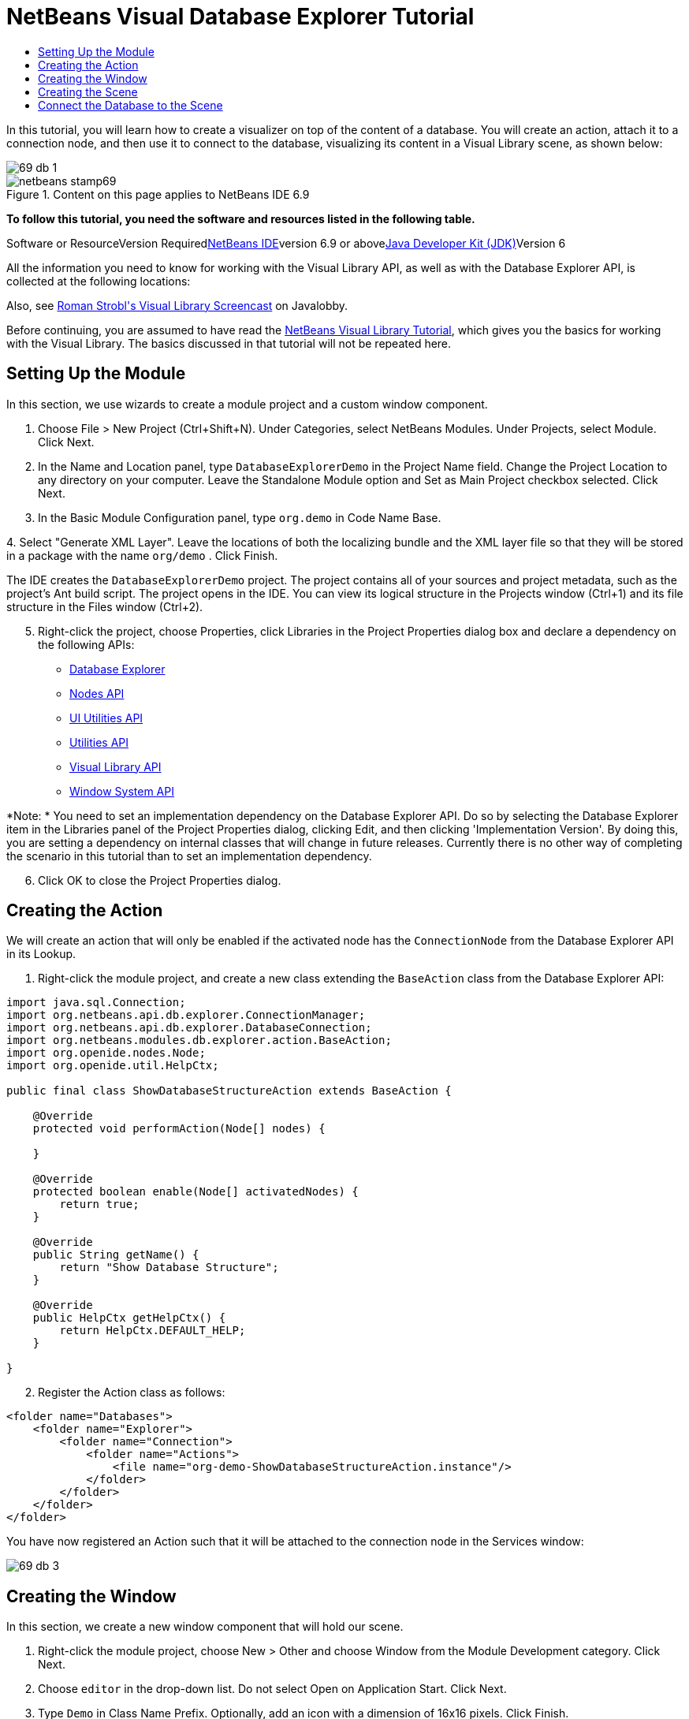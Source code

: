 // 
//     Licensed to the Apache Software Foundation (ASF) under one
//     or more contributor license agreements.  See the NOTICE file
//     distributed with this work for additional information
//     regarding copyright ownership.  The ASF licenses this file
//     to you under the Apache License, Version 2.0 (the
//     "License"); you may not use this file except in compliance
//     with the License.  You may obtain a copy of the License at
// 
//       http://www.apache.org/licenses/LICENSE-2.0
// 
//     Unless required by applicable law or agreed to in writing,
//     software distributed under the License is distributed on an
//     "AS IS" BASIS, WITHOUT WARRANTIES OR CONDITIONS OF ANY
//     KIND, either express or implied.  See the License for the
//     specific language governing permissions and limitations
//     under the License.
//

= NetBeans Visual Database Explorer Tutorial
:jbake-type: platform-tutorial
:jbake-tags: tutorials 
:jbake-status: published
:syntax: true
:source-highlighter: pygments
:toc: left
:toc-title:
:icons: font
:experimental:
:description: NetBeans Visual Database Explorer Tutorial - Apache NetBeans
:keywords: Apache NetBeans Platform, Platform Tutorials, NetBeans Visual Database Explorer Tutorial

In this tutorial, you will learn how to create a visualizer on top of the content of a database. You will create an action, attach it to a connection node, and then use it to connect to the database, visualizing its content in a Visual Library scene, as shown below:

image::images/69-db-1.png[]


image::images/netbeans-stamp69.png[title="Content on this page applies to NetBeans IDE 6.9"]


*To follow this tutorial, you need the software and resources listed in the following table.*

Software or ResourceVersion Requiredlink:https://netbeans.org/downloads/index.html[+NetBeans IDE+]version 6.9 or abovelink:http://java.sun.com/javase/downloads/index.jsp[+Java Developer Kit (JDK)+]Version 6

All the information you need to know for working with the Visual Library API, as well as with the Database Explorer API, is collected at the following locations:


Also, see link:http://www.javalobby.org/eps/netbeans_visual_library/[+Roman Strobl's Visual Library Screencast+] on Javalobby.

Before continuing, you are assumed to have read the link:https://platform.netbeans.org/tutorials/nbm-visual_library.html[+NetBeans Visual Library Tutorial+], which gives you the basics for working with the Visual Library. The basics discussed in that tutorial will not be repeated here.


== Setting Up the Module

In this section, we use wizards to create a module project and a custom window component.


[start=1]
1. Choose File > New Project (Ctrl+Shift+N). Under Categories, select NetBeans Modules. Under Projects, select Module. Click Next.

[start=2]
2. In the Name and Location panel, type  ``DatabaseExplorerDemo``  in the Project Name field. Change the Project Location to any directory on your computer. Leave the Standalone Module option and Set as Main Project checkbox selected. Click Next.

[start=3]
3. In the Basic Module Configuration panel, type  ``org.demo``  in Code Name Base.

[start=4]
4. 
Select "Generate XML Layer". Leave the locations of both the localizing bundle and the XML layer file so that they will be stored in a package with the name  ``org/demo`` . Click Finish.

The IDE creates the  ``DatabaseExplorerDemo``  project. The project contains all of your sources and project metadata, such as the project's Ant build script. The project opens in the IDE. You can view its logical structure in the Projects window (Ctrl+1) and its file structure in the Files window (Ctrl+2).


[start=5]
5. Right-click the project, choose Properties, click Libraries in the Project Properties dialog box and declare a dependency on the following APIs:
* link:http://bits.netbeans.org/dev/javadoc/org-netbeans-modules-db/overview-summary.html[+Database Explorer+]
* link:http://bits.netbeans.org/dev/javadoc/org-openide-nodes/overview-summary.html[+Nodes API+]
* link:http://bits.netbeans.org/dev/javadoc/org-openide-awt/overview-summary.html[+UI Utilities API+]
* link:http://bits.netbeans.org/dev/javadoc/org-openide-util/overview-summary.html[+Utilities API+]
* link:http://bits.netbeans.org/dev/javadoc/org-netbeans-api-visual/overview-summary.html[+Visual Library API+]
* link:http://bits.netbeans.org/dev/javadoc/org-openide-windows/overview-summary.html[+Window System API+]

*Note: * You need to set an implementation dependency on the Database Explorer API. Do so by selecting the Database Explorer item in the Libraries panel of the Project Properties dialog, clicking Edit, and then clicking 'Implementation Version'. By doing this, you are setting a dependency on internal classes that will change in future releases. Currently there is no other way of completing the scenario in this tutorial than to set an implementation dependency.


[start=6]
6. Click OK to close the Project Properties dialog.


== Creating the Action

We will create an action that will only be enabled if the activated node has the  ``ConnectionNode``  from the Database Explorer API in its Lookup.


[start=1]
1. Right-click the module project, and create a new class extending the  ``BaseAction``  class from the Database Explorer API:


[source,java]
----

import java.sql.Connection;
import org.netbeans.api.db.explorer.ConnectionManager;
import org.netbeans.api.db.explorer.DatabaseConnection;
import org.netbeans.modules.db.explorer.action.BaseAction;
import org.openide.nodes.Node;
import org.openide.util.HelpCtx;

public final class ShowDatabaseStructureAction extends BaseAction {

    @Override
    protected void performAction(Node[] nodes) {

    }

    @Override
    protected boolean enable(Node[] activatedNodes) {
        return true;
    }

    @Override
    public String getName() {
        return "Show Database Structure";
    }

    @Override
    public HelpCtx getHelpCtx() {
        return HelpCtx.DEFAULT_HELP;
    }

}
----


[start=2]
2. Register the Action class as follows:

[source,xml]
----

<folder name="Databases">
    <folder name="Explorer">
        <folder name="Connection">
            <folder name="Actions">
                <file name="org-demo-ShowDatabaseStructureAction.instance"/>
            </folder>
        </folder>
    </folder>
</folder>
----

You have now registered an Action such that it will be attached to the connection node in the Services window:

image::images/69-db-3.png[]


== Creating the Window

In this section, we create a new window component that will hold our scene.


[start=1]
1. Right-click the module project, choose New > Other and choose Window from the Module Development category. Click Next.

[start=2]
2. Choose  ``editor``  in the drop-down list. Do not select Open on Application Start. Click Next.

[start=3]
3. Type  ``Demo``  in Class Name Prefix. Optionally, add an icon with a dimension of 16x16 pixels. Click Finish.

[start=4]
4. Right-click in the  ``DemoTopComponent``  in Design mode, choose Set Layout, and select BorderLayout.

[start=5]
5. Switch to Source mode and change the  ``getPersistenceType``  method to return  ``TopComponent.PERSISTENCE_NEVER`` .


== Creating the Scene

Programming with the Visual Library API is similar to programming in Swing. You build and modify a tree of visual elements that are called "widgets". The root of the tree is represented by a Scene class which holds all the visual data of the scene. The scene is a widget. You have to create a scene view, which is a JComponent. You must then add the JComponent to a JScrollPane.

In this section, we add a JScrollPane to our TopComponent. Then we create a new Visual Library scene in a separate Java source file. Next, we pass the scene to the TopComponent, so that it can be displayed in the TopComponent's JScrollPane. We then install the module project and display our first scene.


[start=1]
1. Use the Palette (Ctrl-Shift-8) to drop a  ``JScrollPane``  on the TopComponent.

[start=2]
2. 
In the  ``org.demo``  package, create a Java class called  ``DBGraphScene`` . Let the class extend  ``VMDGraphScene`` .

A red error underline and a lightbulb appears. Let the IDE generate the import statement.

A red error underline and a lightbulb appears again. Let the IDE generate the class's abstract methods.


[start=3]
3. Replace the content of the class with the following:

[source,java]
----

import java.awt.Image;
import java.awt.Point;
import java.util.Arrays;
import java.util.List;
import org.netbeans.api.visual.vmd.VMDGraphScene;
import org.netbeans.api.visual.vmd.VMDNodeWidget;
import org.netbeans.api.visual.vmd.VMDPinWidget;
import org.openide.util.ImageUtilities;

public class DBGraphScene extends VMDGraphScene{

    private static final Image IMAGE_LIST = ImageUtilities.loadImage("org/demo/resources/list_16.png"); // NOI18N
    private static final Image IMAGE_CANVAS = ImageUtilities.loadImage("org/demo/resources/custom_displayable_16.png"); // NOI18N
    private static final Image IMAGE_COMMAND = ImageUtilities.loadImage("org/demo/resources/command_16.png"); // NOI18N
    private static final Image IMAGE_ITEM = ImageUtilities.loadImage("org/demo/resources/item_16.png"); // NOI18N
    private static final Image GLYPH_PRE_CODE = ImageUtilities.loadImage("org/demo/resources/preCodeGlyph.png"); // NOI18N
    private static final Image GLYPH_POST_CODE = ImageUtilities.loadImage("org/demo/resources/postCodeGlyph.png"); // NOI18N
    private static final Image GLYPH_CANCEL = ImageUtilities.loadImage("org/demo/resources/cancelGlyph.png"); // NOI18N
    private static int nodeID = 1;
    private static int edgeID = 1;

    public DBGraphScene() {
        String mobile = createNode (this, 100, 100, IMAGE_LIST, "menu", "List", null);
        createPin (this, mobile, "start", IMAGE_ITEM, "Start", "Element");
        String game = createNode (this, 600, 100, IMAGE_CANVAS, "gameCanvas", "MyCanvas", Arrays.asList (GLYPH_PRE_CODE, GLYPH_CANCEL, GLYPH_POST_CODE));
        createPin (this, game, "ok", IMAGE_COMMAND, "okCommand1", "Command");
        createEdge (this, "start", game);
        createEdge (this, "ok", mobile);
    }

    private static String createNode (VMDGraphScene scene, int x, int y, Image image, String name, String type, List<Image> glyphs) {
        String nodeID = "node" + DBGraphScene.nodeID ++;
        VMDNodeWidget widget = (VMDNodeWidget) scene.addNode (nodeID);
        widget.setPreferredLocation (new Point (x, y));
        widget.setNodeProperties (image, name, type, glyphs);
        scene.addPin (nodeID, nodeID + VMDGraphScene.PIN_ID_DEFAULT_SUFFIX);
        return nodeID;
    }


    private static void createPin (VMDGraphScene scene, String nodeID, String pinID, Image image, String name, String type) {
        ((VMDPinWidget) scene.addPin (nodeID, pinID)).setProperties (name, null);
    }


    private static void createEdge (VMDGraphScene scene, String sourcePinID, String targetNodeID) {
        String edgeID = "edge" + DBGraphScene.edgeID ++;
        scene.addEdge (edgeID);
        scene.setEdgeSource (edgeID, sourcePinID);
        scene.setEdgeTarget (edgeID, targetNodeID + VMDGraphScene.PIN_ID_DEFAULT_SUFFIX);
    }
    
}
----


[start=4]
4. Add an instance variable for the scene to the top of the TopComponent's source code:

[source,java]
----

private DBGraphScene scene = new DBGraphScene();
----

Add the scene to the JScrollPane's ViewportView, at the end of the TopComponent's constructor:


[source,java]
----

jScrollPane1.setViewportView( scene.createView() );
----


[start=5]
5. Right-click the module and choose Run. Select "Demo" from the Window menu. The window component should open and show you the following:

image::images/69-db-2.png[]


== Connect the Database to the Scene

In this section, we connect to a selected database by using the Database Explorer API. We then pass the connection to the scene. In the scene, we parse the connection, extract the data, and visually display the data in the scene.


[start=1]
1. In your action class, you need to make a connection to a selected database and pass it to your window:

[source,java]
----

import java.sql.Connection;
import org.netbeans.api.db.explorer.ConnectionManager;
import org.netbeans.api.db.explorer.DatabaseConnection;
import org.netbeans.modules.db.explorer.action.BaseAction;
import org.openide.nodes.Node;
import org.openide.util.HelpCtx;

public final class ShowDatabaseStructureAction extends BaseAction {

    @Override
    protected void performAction(Node[] nodes) {
        DatabaseConnection dbconn = nodes[0].getLookup().lookup(DatabaseConnection.class);
        if (dbconn.getJDBCConnection() == null) {
            ConnectionManager.getDefault().showConnectionDialog(dbconn);
        }
        Connection connection = dbconn.getJDBCConnection();
        DemoTopComponent win = DemoTopComponent.findInstance();
        win.open();
        win.requestActive();
        win.setConnection(connection);
    }

    @Override
    protected boolean enable(Node[] activatedNodes) {
        if (activatedNodes == null || activatedNodes.length != 1) {
            return false;
        }
        boolean enabled = false;
        DatabaseConnection dbconn = activatedNodes[0].getLookup().lookup(DatabaseConnection.class);
        if (dbconn != null) {
            enabled = true;
        }
        return enabled;
    }

    @Override
    public String getName() {
        return "Show Database Structure";
    }

    @Override
    public HelpCtx getHelpCtx() {
        return HelpCtx.DEFAULT_HELP;
    }

}
----

A red error underline will appear below the last line in the  ``performAction`` , because it refers to a statement that we have not defined yet. We will do so in the next step.


[start=2]
2. Back in your window component, you need to receive the connection and call the scene, as shown below:

[source,java]
----

...
import java.sql.Connection;
...

final class DemoTopComponent extends TopComponent {

    private static DemoTopComponent instance;

    private static final String PREFERRED_ID = "DemoTopComponent";

    private DBGraphScene scene;

    private DemoTopComponent() {
        initComponents();
        setName(NbBundle.getMessage(DemoTopComponent.class, "CTL_DemoTopComponent"));
        setToolTipText(NbBundle.getMessage(DemoTopComponent.class, "HINT_DemoTopComponent"));
    }

    public void setConnection(Connection connection){
        scene = new DBGraphScene(connection);
        jScrollPane1.setViewportView( scene.createView() );
    }

    ...
    ...
    ...

----

In the scene, the constructor that receives the connection does not exist yet. We will create it in the next step. Until then, reference to that constructor, above, is underlined in red.


[start=3]
3. In the  ``DBGraphScene``  class, extend the code as follows:

[source,java]
----

public class DBGraphScene extends VMDGraphScene {

    private static final Image IMAGE_LIST = ImageUtilities.loadImage("org/demo/resources/list_16.png"); // NOI18N
    private static final Image IMAGE_ITEM = ImageUtilities.loadImage("org/demo/resources/item_16.png"); // NOI18N

    private static int edgeID = 1;

    public DBGraphScene(Connection connection) {
        try {
            createSceneFromConnection(connection);
        } catch (SQLException e) {
            e.printStackTrace();
        }
    }

    private void createSceneFromConnection(Connection jdbcConnection) throws SQLException {
        ArrayList<String> tables = new ArrayList<String>();
        DatabaseMetaData databaseMetaData = jdbcConnection.getMetaData();
        String[] names = {"TABLE"};
        ResultSet resultSet = databaseMetaData.getTables(null, "%", "%", names);
        while (resultSet.next()) {
            String table = resultSet.getString("TABLE_NAME");
            tables.add(table);
            createNode(this, (int) (Math.random() * 800), (int) (Math.random() * 800), IMAGE_LIST, table, "Table", null);
            ResultSet columns = jdbcConnection.getMetaData().getColumns(null, null, table.toUpperCase(), "%");
            while (columns.next()) {
                String columnName = columns.getString("COLUMN_NAME");
                createPin(this, table, table + ":" + columnName, IMAGE_ITEM, columnName, columnName);
            }
        }
        for (String string : tables) {
            ResultSet resultSet1 = databaseMetaData.getExportedKeys(null, null, string);
            while (resultSet1.next()) {
                String pkTable = resultSet1.getString("PKTABLE_NAME");
                String pkColumn = resultSet1.getString("PKCOLUMN_NAME");
                String fkTable = resultSet1.getString("FKTABLE_NAME");
                String fkColumn = resultSet1.getString("FKCOLUMN_NAME");
                createEdge(this, fkTable + ":" + fkColumn, pkTable + ":" + pkColumn);
            }
        }
        this.moveTo(null);
    }

    private static String createNode(VMDGraphScene scene, int x, int y, Image image, String name, String type, java.util.List<Image> glyphs) {
        String node = name;
        VMDNodeWidget widget = (VMDNodeWidget) scene.addNode(node);
        widget.setPreferredLocation(new Point(x, y));
        widget.setNodeProperties(image, name, type, glyphs);
        return node;
    }

    private static void createPin(VMDGraphScene scene, String nodeID, String pinID, Image image, String name, String type) {
        ((VMDPinWidget) scene.addPin(nodeID, pinID)).setProperties(name, null);
    }

    private static void createEdge(VMDGraphScene scene, String sourcePinID, String targetPinID) {
        String edge = "edge" + DBGraphScene.edgeID++;
        scene.addEdge(edge);
        scene.setEdgeSource(edge, sourcePinID);
        scene.setEdgeTarget(edge, targetPinID);
    }

    private void moveTo(Point point) {
        int index = 0;
        for (String node : getNodes()) {
            getSceneAnimator().animatePreferredLocation(findWidget(node), point != null ? point : new Point(++index * 100, index * 100));
        }
    }

}

----

The  ``createSceneFromConnection``  method gets the  ``DatabaseMetadata ( jdbcConnection.getMetaData() )``  from the  ``Connection`` . With the subsequent calls to  ``getTables`` , the table structure is retrieved and the nodes of the graph are created. For every table,  ``getColumns``  is called and a Pin is added for every column to the table node. These pins can be used in a subsequent step to create a connection between two tables. Now we iterate through the tables and call  ``getExportedKeys``  to get hold of the  ``ForeignKeys`` . For every exported key, an edge is created between the pins of the related columns. The  ``moveTo``  method does the animation when the window is opened.


[start=4]
4. Run the module again. Open the Services window. Expand the Databases node. Select one of the connection nodes. The "Show Database Structure" menu item, under the File menu, should now be enabled. Select it and now your scene should open and look as follows:

image::images/69-db-1.png[]

Congratulations, you have completed a Visual Library scene that connects to a database and visually displays its content.

link:https://netbeans.org/about/contact_form.html?to=3&subject=Feedback:%20Visual%20Database%20Explorer%20API%20Tutorial%20NetBeans[+Send Us Your Feedback+]


[[
== Next Steps

]]

For more information on working with the Visual Library API, see:

* link:http://www.javalobby.org/eps/netbeans_visual_library/[+Roman Strobl's Visual Library Screencast+] on Javalobby.
* link:http://graph.netbeans.org/[+Visual Library Project Page+]
* link:http://graph.netbeans.org/documentation.html[+Visual Library 2.0 - Documentation+]
* link:http://bits.netbeans.org/dev/javadoc/org-netbeans-api-visual/overview-summary.html[+Visual Library API Javadoc+]
* link:http://bits.netbeans.org/dev/javadoc/org-netbeans-modules-db/overview-summary.html[+Database Explorer API Javadoc+]

With thanks to Toni Epple, who wrote the first version of this tutorial, link:http://wiki.netbeans.org/VisualDatabaseExplorer[+A Visual Database Explorer for NetBeans+].

